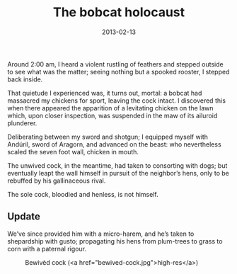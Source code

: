 #+TITLE: The bobcat holocaust
#+DATE: 2013-02-13
#+OPTIONS: toc:nil num:nil

Around 2:00 am, I heard a violent rustling of feathers and stepped
outside to see what was the matter; seeing nothing but a spooked
rooster, I stepped back inside.

That quietude I experienced was, it turns out, mortal: a bobcat had
massacred my chickens for sport, leaving the cock intact. I discovered
this when there appeared the apparition of a levitating chicken on the
lawn which, upon closer inspection, was suspended in the maw of its
ailuroid plunderer.

Deliberating between my sword and shotgun; I equipped myself with
Andúril, sword of Aragorn, and advanced on the beast: who nevertheless
scaled the seven foot wall, chicken in mouth.

The unwived cock, in the meantime, had taken to consorting with dogs;
but eventually leapt the wall himself in pursuit of the neighbor’s
hens, only to be rebuffed by his gallinaceous rival.

The sole cock, bloodied and henless, is not himself.

** Update

We’ve since provided him with a micro-harem, and he’s taken to
shepardship with gusto; propagating his hens from plum-trees to grass
to corn with a paternal rigour.

#+CAPTION: Bewivèd cock (<a href="bewived-cock.jpg">high-res</a>)
[[file:bewived-cock-small.jpg]]
